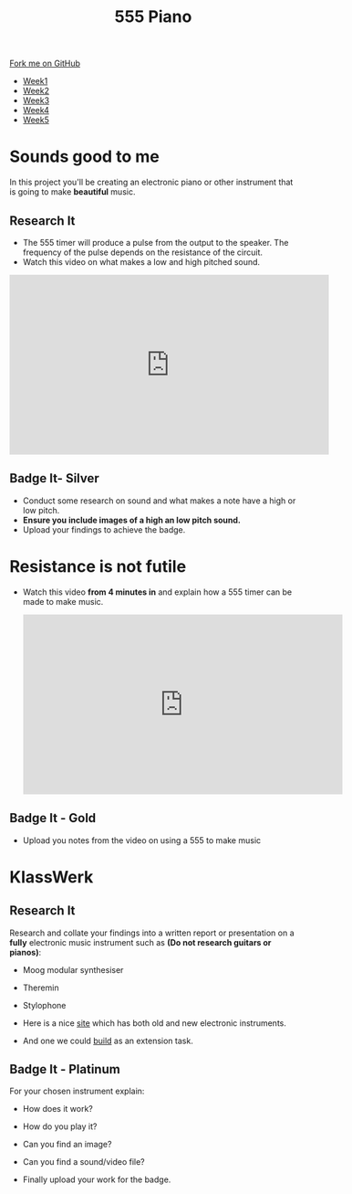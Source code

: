 #+STARTUP:indent
#+HTML_HEAD: <link rel="stylesheet" type="text/css" href="css/styles.css"/>
#+HTML_HEAD_EXTRA: <link href='http://fonts.googleapis.com/css?family=Ubuntu+Mono|Ubuntu' rel='stylesheet' type='text/css'>
#+HTML_HEAD_EXTRA: <script src="http://ajax.googleapis.com/ajax/libs/jquery/1.9.1/jquery.min.js" type="text/javascript"></script>
#+HTML_HEAD_EXTRA: <script src="js/navbar.js" type="text/javascript"></script>
#+OPTIONS: f:nil author:nil num:nil creator:nil timestamp:nil toc:nil html-style:nil

#+TITLE: 555 Piano 
#+AUTHOR: Marc Scott / Paul Dougall / Clinton Delport

#+BEGIN_HTML
  <div class="github-fork-ribbon-wrapper left">
    <div class="github-fork-ribbon">
      <a href="https://github.com/stcd11/9-SC-555">Fork me on GitHub</a>
    </div>
  </div>
<div id="stickyribbon">
    <ul>
      <li><a href="1_Lesson.html">Week1</a></li>
      <li><a href="2_Lesson.html">Week2</a></li>
      <li><a href="3_Lesson.html">Week3</a></li>
      <li><a href="4_Lesson.html">Week4</a></li>
      <li><a href="5_Lesson.html">Week5</a></li>
    </ul>
  </div>
#+END_HTML
* COMMENT Use as a template
:PROPERTIES:
:HTML_CONTAINER_CLASS: activity
:END:
** Learn It
:PROPERTIES:
:HTML_CONTAINER_CLASS: learn
:END:

** Research It
:PROPERTIES:
:HTML_CONTAINER_CLASS: research
:END:

** Design It
:PROPERTIES:
:HTML_CONTAINER_CLASS: design
:END:

** Build It
:PROPERTIES:
:HTML_CONTAINER_CLASS: build
:END:

** Test It
:PROPERTIES:
:HTML_CONTAINER_CLASS: test
:END:

** Run It
:PROPERTIES:
:HTML_CONTAINER_CLASS: run
:END:

** Document It
:PROPERTIES:
:HTML_CONTAINER_CLASS: document
:END:

** Code It
:PROPERTIES:
:HTML_CONTAINER_CLASS: code
:END:

** Program It
:PROPERTIES:
:HTML_CONTAINER_CLASS: program
:END:

** Try It
:PROPERTIES:
:HTML_CONTAINER_CLASS: try
:END:

** Badge It
:PROPERTIES:
:HTML_CONTAINER_CLASS: badge
:END:

** Save It
:PROPERTIES:
:HTML_CONTAINER_CLASS: save
:END:

* Sounds good to me
:PROPERTIES:
:HTML_CONTAINER_CLASS: activity
:END:
In this project you'll be creating an electronic piano or other instrument that is going to make *beautiful* music.
** Research It
:PROPERTIES:
:HTML_CONTAINER_CLASS: research
:END:
- The 555 timer will produce a pulse from the output to the speaker. The frequency of the pulse depends on the resistance of the circuit.
- Watch this video on what makes a low and high pitched sound.
#+BEGIN_HTML
<iframe width="560" height="315" src="https://www.youtube.com/embed/jveKIYyafaQ" frameborder="0" allowfullscreen></iframe>
#+END_HTML
** Badge It- Silver
:PROPERTIES:
:HTML_CONTAINER_CLASS: badge
:END:
- Conduct some research on sound and what makes a note have a high or low pitch.
- *Ensure you include images of a high an low pitch sound.*
- Upload your findings to achieve the badge.
* Resistance is not futile
:PROPERTIES:
:HTML_CONTAINER_CLASS: activity
:END:
- Watch this video *from 4 minutes in* and explain how a 555 timer can be made to make music.
 #+BEGIN_HTML
<iframe width="560" height="315" src="https://www.youtube.com/embed/rTmlR8B-u5c?t=4m34s" frameborder="0" allowfullscreen></iframe>
#+END_HTML
** Badge It - Gold
:PROPERTIES:
:HTML_CONTAINER_CLASS: badge
:END:
- Upload you notes from the video on using a 555 to make music
* KlassWerk
:PROPERTIES:
:HTML_CONTAINER_CLASS: activity
:END:
** Research It
:PROPERTIES:
:HTML_CONTAINER_CLASS: research
:END:
Research and collate your findings into a written report or presentation on a *fully* electronic music instrument such as *(Do not research guitars or pianos)*:

- Moog modular synthesiser
- Theremin
- Stylophone

- Here is a nice [[http://makezine.com/2015/08/26/six-electronic-instruments-power-eardrums/][site]] which has both old and new electronic instruments.
- And one we could [[http://www.instructables.com/id/Light-Theremin/?ALLSTEPS][build]] as an extension task.
** Badge It - Platinum
:PROPERTIES:
:HTML_CONTAINER_CLASS: badge
:END:
For your chosen instrument explain:

- How does it work?
- How do you play it?
- Can you find an image?
- Can you find a sound/video file?

- Finally upload your work for the badge.
